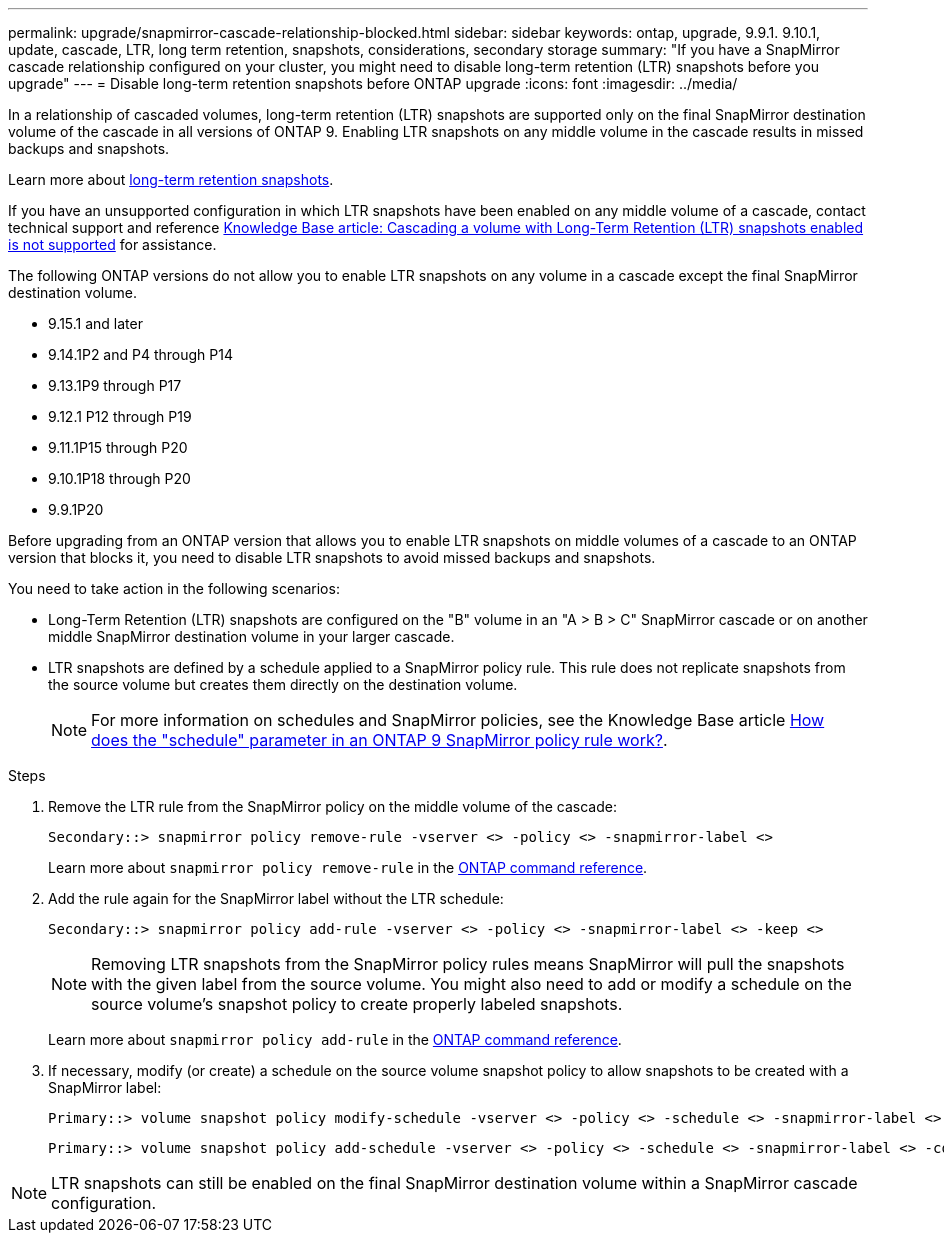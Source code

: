 ---
permalink: upgrade/snapmirror-cascade-relationship-blocked.html
sidebar: sidebar
keywords: ontap, upgrade, 9.9.1. 9.10.1, update, cascade, LTR, long term retention, snapshots, considerations, secondary storage
summary: "If you have a SnapMirror cascade relationship configured on your cluster, you might need to disable long-term retention (LTR) snapshots before you upgrade"
---
= Disable long-term retention snapshots before ONTAP upgrade
:icons: font
:imagesdir: ../media/

[.lead]
//IE UPDATE WARNING: DO NOT CHANGE THE SUBSTANCE OF THIS CONTENT WITHOUT FIRST CONSULTING LEGAL. ONTAPDOC-3355
//START PROTECTED CONTENT
In a relationship of cascaded volumes, long-term retention (LTR) snapshots are supported only on the final SnapMirror destination volume of the cascade in all versions of ONTAP 9. Enabling LTR snapshots on any middle volume in the cascade results in missed backups and snapshots. 

Learn more about link:../data-protection/long-term-retention-snapshots-concept.html[long-term retention snapshots].

If you have an unsupported configuration in which LTR snapshots have been enabled on any middle volume of a cascade, contact technical support and reference link:https://kb.netapp.com/on-prem/ontap/DP/SnapMirror/SnapMirror-KBs/Cascading_a_volume_with_Long-Term_Retention_(LTR)_snapshots_enabled_is_not_supported[Knowledge Base article: Cascading a volume with Long-Term Retention (LTR) snapshots enabled is not supported^] for assistance.

The following ONTAP versions do not allow you to enable LTR snapshots on any volume in a cascade except the final SnapMirror destination volume.  

* 9.15.1 and later
* 9.14.1P2 and P4 through P14
* 9.13.1P9 through P17
* 9.12.1 P12 through P19
* 9.11.1P15 through P20
* 9.10.1P18 through P20
* 9.9.1P20

Before upgrading from an ONTAP version that allows you to enable LTR snapshots on middle volumes of a cascade to an ONTAP version that blocks it, you need to disable LTR snapshots to avoid missed backups and snapshots.
//END PROTECTED CONTENT

You need to take action in the following scenarios:

* Long-Term Retention (LTR) snapshots are configured on the "B" volume in an "A > B > C" SnapMirror cascade or on another middle SnapMirror destination volume in your larger cascade. 
* LTR snapshots are defined by a schedule applied to a SnapMirror policy rule. This rule does not replicate snapshots from the source volume but creates them directly on the destination volume. 
+
NOTE: For more information on schedules and SnapMirror policies, see the Knowledge Base article https://kb.netapp.com/on-prem/ontap/DP/SnapMirror/SnapMirror-KBs/How_does_the_schedule_parameter_in_an_ONTAP_9_SnapMirror_policy_rule_work[How does the "schedule" parameter in an ONTAP 9 SnapMirror policy rule work?^].

.Steps

. Remove the LTR rule from the SnapMirror policy on the middle volume of the cascade:
+
----
Secondary::> snapmirror policy remove-rule -vserver <> -policy <> -snapmirror-label <>
----
+
Learn more about `snapmirror policy remove-rule` in the link:https://docs.netapp.com/us-en/ontap-cli/snapmirror-policy-remove-rule.html[ONTAP command reference^].

. Add the rule again for the SnapMirror label without the LTR schedule:
+
----
Secondary::> snapmirror policy add-rule -vserver <> -policy <> -snapmirror-label <> -keep <>
----
+
NOTE: Removing LTR snapshots from the SnapMirror policy rules means SnapMirror will pull the snapshots with the given label from the source volume. You might also need to add or modify a schedule on the source volume's snapshot policy to create properly labeled snapshots.

+
Learn more about `snapmirror policy add-rule` in the link:https://docs.netapp.com/us-en/ontap-cli/snapmirror-policy-add-rule.html[ONTAP command reference^].

. If necessary, modify (or create) a schedule on the source volume snapshot policy to allow snapshots to be created with a SnapMirror label:
+
----
Primary::> volume snapshot policy modify-schedule -vserver <> -policy <> -schedule <> -snapmirror-label <>
----
+
----
Primary::> volume snapshot policy add-schedule -vserver <> -policy <> -schedule <> -snapmirror-label <> -count <>
----

NOTE: LTR snapshots can still be enabled on the final SnapMirror destination volume within a SnapMirror cascade configuration.

// 2025-Oct-8, pr-2760
// 2025-Oct-6, ONTAPDOC-3355
// 2025 July 24, ONTAPDOC-2960
// 2024-July 1, ONTAPDOC-2127